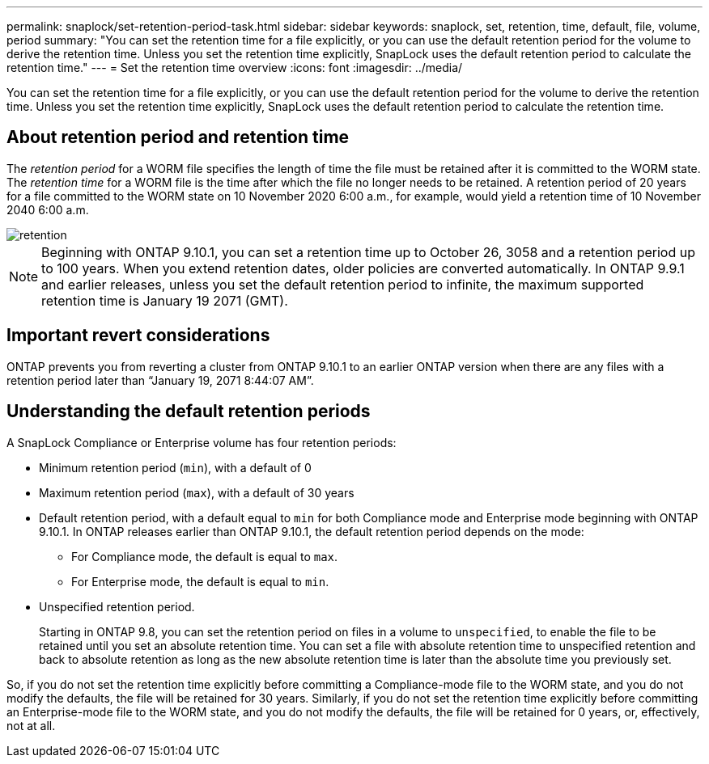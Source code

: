 ---
permalink: snaplock/set-retention-period-task.html
sidebar: sidebar
keywords: snaplock, set, retention, time, default, file, volume, period
summary: "You can set the retention time for a file explicitly, or you can use the default retention period for the volume to derive the retention time. Unless you set the retention time explicitly, SnapLock uses the default retention period to calculate the retention time."
---
= Set the retention time overview
:icons: font
:imagesdir: ../media/

[.lead]
You can set the retention time for a file explicitly, or you can use the default retention period for the volume to derive the retention time. Unless you set the retention time explicitly, SnapLock uses the default retention period to calculate the retention time.

== About retention period and retention time

The _retention period_ for a WORM file specifies the length of time the file must be retained after it is committed to the WORM state. The _retention time_ for a WORM file is the time after which the file no longer needs to be retained. A retention period of 20 years for a file committed to the WORM state on 10 November 2020 6:00 a.m., for example, would yield a retention time of 10 November 2040 6:00 a.m.

image::../media/retention.gif[]

[NOTE]
====
Beginning with ONTAP 9.10.1, you can set a retention time up to October 26, 3058 and a retention period up to 100 years. When you extend retention dates, older policies are converted automatically. In ONTAP 9.9.1 and earlier releases, unless you set the default retention period to infinite, the maximum supported retention time is January 19 2071 (GMT).
====

== Important revert considerations

ONTAP prevents you from reverting a cluster from ONTAP 9.10.1 to an earlier ONTAP version when there are any files with a retention period later than “January 19, 2071 8:44:07 AM”.

== Understanding the default retention periods

A SnapLock Compliance or Enterprise volume has four retention periods:

* Minimum retention period (`min`), with a default of 0
* Maximum retention period (`max`), with a default of 30 years
* Default retention period, with a default equal to `min` for both Compliance mode and Enterprise mode beginning with ONTAP 9.10.1. In ONTAP releases earlier than ONTAP 9.10.1, the default retention period depends on the mode:
 ** For Compliance mode, the default is equal to `max`.
 ** For Enterprise mode, the default is equal to `min`.
* Unspecified retention period.
+
Starting in ONTAP 9.8, you can set the retention period on files in a volume to `unspecified`, to enable the file to be retained until you set an absolute retention time. You can set a file with absolute retention time to unspecified retention and back to absolute retention as long as the new absolute retention time is later than the absolute time you previously set.

So, if you do not set the retention time explicitly before committing a Compliance-mode file to the WORM state, and you do not modify the defaults, the file will be retained for 30 years. Similarly, if you do not set the retention time explicitly before committing an Enterprise-mode file to the WORM state, and you do not modify the defaults, the file will be retained for 0 years, or, effectively, not at all.

// 2021-10-27, Jira IE-416
